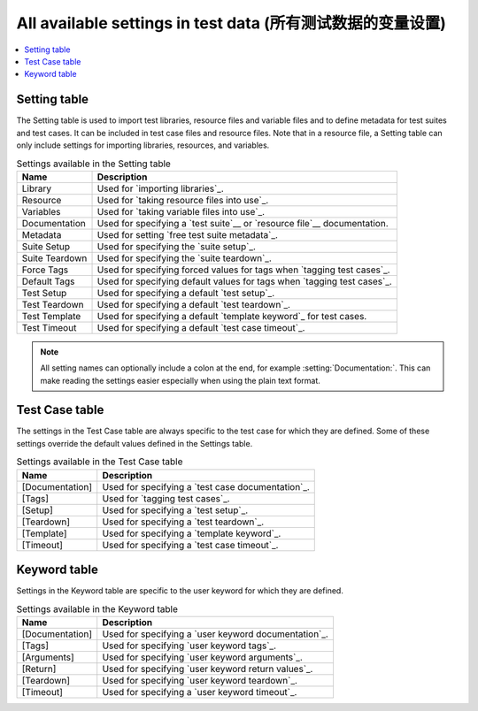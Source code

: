 All available settings in test data (所有测试数据的变量设置)
============================================================

.. contents::
   :depth: 2
   :local:

Setting table
-------------

The Setting table is used to import test libraries, resource files and
variable files and to define metadata for test suites and test
cases. It can be included in test case files and resource files. Note
that in a resource file, a Setting table can only include settings for
importing libraries, resources, and variables.

.. table:: Settings available in the Setting table
   :class: tabular

   +-----------------+--------------------------------------------------------+
   |       Name      |                         Description                    |
   +=================+========================================================+
   | Library         | Used for `importing libraries`_.                       |
   +-----------------+--------------------------------------------------------+
   | Resource        | Used for `taking resource files into use`_.            |
   +-----------------+--------------------------------------------------------+
   | Variables       | Used for `taking variable files into use`_.            |
   +-----------------+--------------------------------------------------------+
   | Documentation   | Used for specifying a `test suite`__ or                |
   |                 | `resource file`__ documentation.                       |
   +-----------------+--------------------------------------------------------+
   | Metadata        | Used for setting `free test suite metadata`_.          |
   +-----------------+--------------------------------------------------------+
   | Suite Setup     | Used for specifying the `suite setup`_.                |
   +-----------------+--------------------------------------------------------+
   | Suite Teardown  | Used for specifying the `suite teardown`_.             |
   +-----------------+--------------------------------------------------------+
   | Force Tags      | Used for specifying forced values for tags when        |
   |                 | `tagging test cases`_.                                 |
   +-----------------+--------------------------------------------------------+
   | Default Tags    | Used for specifying default values for tags when       |
   |                 | `tagging test cases`_.                                 |
   +-----------------+--------------------------------------------------------+
   | Test Setup      | Used for specifying a default `test setup`_.           |
   +-----------------+--------------------------------------------------------+
   | Test Teardown   | Used for specifying a default `test teardown`_.        |
   +-----------------+--------------------------------------------------------+
   | Test Template   | Used for specifying a default `template keyword`_      |
   |                 | for test cases.                                        |
   +-----------------+--------------------------------------------------------+
   | Test Timeout    | Used for specifying a default `test case timeout`_.    |
   +-----------------+--------------------------------------------------------+

.. note:: All setting names can optionally include a colon at the end, for
      example :setting:`Documentation:`. This can make reading the settings easier
      especially when using the plain text format.

__ `Test suite documentation`_
__ `Documenting resource files`_

Test Case table
---------------

The settings in the Test Case table are always specific to the test
case for which they are defined. Some of these settings override the
default values defined in the Settings table.

.. table:: Settings available in the Test Case table
   :class: tabular

   +-----------------+--------------------------------------------------------+
   |      Name       |                         Description                    |
   +=================+========================================================+
   | [Documentation] | Used for specifying a `test case documentation`_.      |
   +-----------------+--------------------------------------------------------+
   | [Tags]          | Used for `tagging test cases`_.                        |
   +-----------------+--------------------------------------------------------+
   | [Setup]         | Used for specifying a `test setup`_.                   |
   +-----------------+--------------------------------------------------------+
   | [Teardown]      | Used for specifying a `test teardown`_.                |
   +-----------------+--------------------------------------------------------+
   | [Template]      | Used for specifying a `template keyword`_.             |
   +-----------------+--------------------------------------------------------+
   | [Timeout]       | Used for specifying a `test case timeout`_.            |
   +-----------------+--------------------------------------------------------+

Keyword table
-------------

Settings in the Keyword table are specific to the user keyword for
which they are defined.

.. table:: Settings available in the Keyword table
   :class: tabular

   +-----------------+--------------------------------------------------------+
   |      Name       |                         Description                    |
   +=================+========================================================+
   | [Documentation] | Used for specifying a `user keyword documentation`_.   |
   +-----------------+--------------------------------------------------------+
   | [Tags]          | Used for specifying `user keyword tags`_.              |
   +-----------------+--------------------------------------------------------+
   | [Arguments]     | Used for specifying `user keyword arguments`_.         |
   +-----------------+--------------------------------------------------------+
   | [Return]        | Used for specifying `user keyword return values`_.     |
   +-----------------+--------------------------------------------------------+
   | [Teardown]      | Used for specifying `user keyword teardown`_.          |
   +-----------------+--------------------------------------------------------+
   | [Timeout]       | Used for specifying a `user keyword timeout`_.         |
   +-----------------+--------------------------------------------------------+
